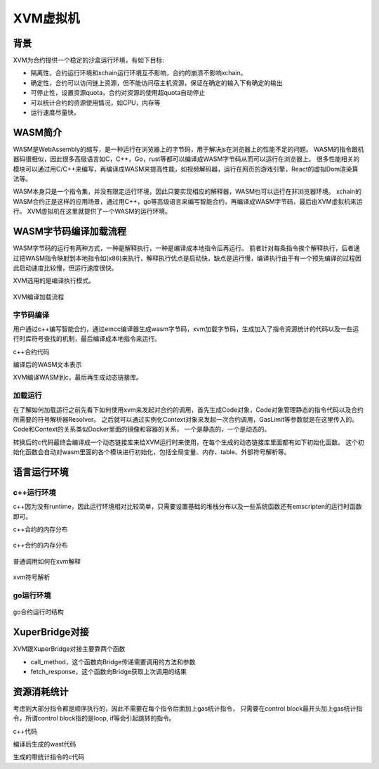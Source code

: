 XVM虚拟机
=========

背景
----

XVM为合约提供一个稳定的沙盒运行环境，有如下目标:

- 隔离性，合约运行环境和xchain运行环境互不影响，合约的崩溃不影响xchain。
- 确定性，合约可以访问链上资源，但不能访问宿主机资源，保证在确定的输入下有确定的输出
- 可停止性，设置资源quota，合约对资源的使用超quota自动停止
- 可以统计合约的资源使用情况，如CPU，内存等
- 运行速度尽量快。

WASM简介
--------

WASM是WebAssembly的缩写，是一种运行在浏览器上的字节码，用于解决js在浏览器上的性能不足的问题。
WASM的指令跟机器码很相似，因此很多高级语言如C，C++，Go，rust等都可以编译成WASM字节码从而可以运行在浏览器上。
很多性能相关的模块可以通过用C/C++来编写，再编译成WASM来提高性能，如视频解码器，运行在网页的游戏引擎，React的虚拟Dom渲染算法等。

WASM本身只是一个指令集，并没有限定运行环境，因此只要实现相应的解释器，WASM也可以运行在非浏览器环境。
xchain的WASM合约正是这样的应用场景，通过用C++，go等高级语言来编写智能合约，再编译成WASM字节码，最后由XVM虚拟机来运行。
XVM虚拟机在这里就提供了一个WASM的运行环境。

WASM字节码编译加载流程
----------------------

WASM字节码的运行有两种方式，一种是解释执行，一种是编译成本地指令后再运行。
前者针对每条指令挨个解释执行，后者通过把WASM指令映射到本地指令如(x86)来执行，解释执行优点是启动快，缺点是运行慢，编译执行由于有一个预先编译的过程因此启动速度比较慢，但运行速度很快。

XVM选用的是编译执行模式。

.. figure:: ../images/xvm_compile.png
    :alt: XVM编译加载流程
    :align: center
    :width: 600px
    
    XVM编译加载流程

字节码编译
^^^^^^^^^^
用户通过c++编写智能合约，通过emcc编译器生成wasm字节码，xvm加载字节码，生成加入了指令资源统计的代码以及一些运行时库符号查找的机制，最后编译成本地指令来运行。

c++合约代码

.. code-block:: c++
    :linenos:

    int add(int a, int b) {
	    return a + b;
    }

编译后的WASM文本表示

.. code-block:: default
    :linenos:

    (module
    (func $add (param i32 i32) (result i32)
        local.get 0
        local.get 1
        i32.add)
    (export "_add" (func $add)))

XVM编译WASM到c，最后再生成动态链接库。

.. code-block:: c
    :linenos:

    static u32 _add(wasm_rt_handle_t* h, u32 p0, u32 p1) {
        FUNC_PROLOGUE;
        u32 i0, i1;
        ADD_AND_CHECK_GAS(3);
        i0 = p0;
        i1 = p1;
        i0 += i1;
        FUNC_EPILOGUE;
        return i0;
    }
    /* export: '_add' */
    u32 (*export__add)(wasm_rt_handle_t*, u32, u32);

    static void init_exports(wasm_rt_handle_t* h) {
        /* export: '_add' */
        export__add = (&_add);
    }

加载运行
^^^^^^^^

在了解如何加载运行之前先看下如何使用xvm来发起对合约的调用，首先生成Code对象，Code对象管理静态的指令代码以及合约所需要的符号解析器Resolver。
之后就可以通过实例化Context对象来发起一次合约调用，GasLimit等参数就是在这里传入的。Code和Context的关系类似Docker里面的镜像和容器的关系，
一个是静态的，一个是动态的。

.. code-block:: go
    :linenos:

    func run(modulePath string, method string, args []string) error {
        code, err := exec.NewCode(modulePath, emscripten.NewResolver())
        if err != nil {
                return err
        }
        defer code.Release()

        ctx, err := exec.NewContext(code, exec.DefaultContextConfig())
        if err != nil {
                return err
        }
        ret, err := ctx.Exec(method, []int64{int64(argc), int64(argv)})
       	fmt.Println(ret)
        return err
    }

转换后的c代码最终会编译成一个动态链接库来给XVM运行时来使用，在每个生成的动态链接库里面都有如下初始化函数。
这个初始化函数会自动对wasm里面的各个模块进行初始化，包括全局变量、内存、table、外部符号解析等。

.. code-block:: c
    :linenos:

    typedef struct {
        void* user_ctx;
        wasm_rt_gas_t gas;
        u32 g0;
        uint32_t call_stack_depth;
    }wasm_rt_handle_t;


    void* new_handle(void* user_ctx) {
        wasm_rt_handle_t* h = (*g_rt_ops.wasm_rt_malloc)(user_ctx, sizeof(wasm_rt_handle_t));
        (h->user_ctx) = user_ctx;
        init_globals(h);
        init_memory(h);
        init_table(h);
        return h;
    }

语言运行环境
------------

c++运行环境
^^^^^^^^^^^

c++因为没有runtime，因此运行环境相对比较简单，只需要设置基础的堆栈分布以及一些系统函数还有emscripten的运行时函数即可。

c++合约的内存分布

.. figure:: ../images/wasm-c++-memory.png
    :alt: c++合约的内存分布
    :align: center
    :width: 100px
    
    c++合约的内存分布

普通调用如何在xvm解释

.. figure:: ../images/symbol_resolve.png
    :alt: xvm符号解析
    :align: center
    :width: 300px
    
    xvm符号解析

go运行环境
^^^^^^^^^^

.. figure:: ../images/gowasm.png
    :alt: go合约运行时结构
    :align: center
    :width: 400px
    
    go合约运行时结构

XuperBridge对接
---------------

XVM跟XuperBridge对接主要靠两个函数

- call_method，这个函数向Bridge传递需要调用的方法和参数
- fetch_response，这个函数向Bridge获取上次调用的结果

.. code-block:: c++
    :linenos:

    extern "C" uint32_t call_method(const char* method, uint32_t method_len,
                                const char* request, uint32_t request_len);
    extern "C" uint32_t fetch_response(char* response, uint32_t response_len);

    static bool syscall_raw(const std::string& method, const std::string& request,
                            std::string* response) {
        uint32_t response_len;
        response_len = call_method(method.data(), uint32_t(method.size()),
                                request.data(), uint32_t(request.size()));
        if (response_len <= 0) {
            return true;
        }
        response->resize(response_len + 1, 0);
        uint32_t success;
        success = fetch_response(&(*response)[0u], response_len);
        return success == 1;
    }


资源消耗统计
------------

考虑到大部分指令都是顺序执行的，因此不需要在每个指令后面加上gas统计指令，
只需要在control block最开头加上gas统计指令，所谓control block指的是loop, if等会引起跳转的指令。

c++代码

.. code-block:: c
    :linenos:

    extern int get(void);
    extern void print(int);

    int main() {
            int i = get();
            int n = get();
            if (i < n) {
                    i += 1;
                    print(i);
            }
            print(n);
    }

编译后生成的wast代码

.. code-block:: default
    :linenos:

    (func (;2;) (type 1) (result i32)
        (local i32 i32)
        call 1
        local.tee 0
        call 1
        local.tee 1
        i32.lt_s
        if  ;; label = @1
            local.get 0
            i32.const 1
            i32.add
            call 0
        end
        local.get 1
        call 0
        i32.const 0)

生成的带统计指令的c代码

.. code-block:: c
    :linenos:
    
    static u32 wasm__main(wasm_rt_handle_t* h) {
        u32 l0 = 0, l1 = 0;
        FUNC_PROLOGUE;
        u32 i0, i1;
        ADD_AND_CHECK_GAS(11);
        i0 = wasm_env__get(h);
        l0 = i0;
        i1 = wasm_env__get(h);
        l1 = i1;
        i0 = (u32)((s32)i0 < (s32)i1);
        if (i0) {
            ADD_AND_CHECK_GAS(6);
            i0 = l0;
            i1 = 1u;
            i0 += i1;
            wasm_env__print(h, i0);
        }
        ADD_AND_CHECK_GAS(5);
        i0 = l1;
        wasm_env__print(h, i0);
        i0 = 0u;
        FUNC_EPILOGUE;
        return i0;
    }

